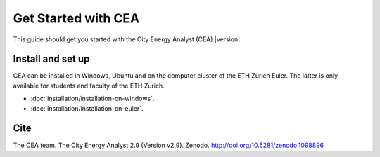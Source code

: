 Get Started with CEA
====================

This guide should get you started with the City Energy Analyst (CEA) |version|.

.. _install-and-set-up:

Install and set up
-------------------

CEA can be installed in Windows, Ubuntu and on the computer cluster of the ETH Zurich Euler. The latter is only available for students and faculty  of the ETH Zurich.

- :doc:`installation/installation-on-windows`.
- :doc:`installation/installation-on-euler`.


Cite
----

The CEA team. The City Energy Analyst 2.9 (Version v2.9). Zenodo. http://doi.org/10.5281/zenodo.1098896



